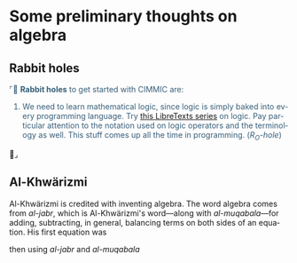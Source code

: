 # # -*- mode: org -*-
# # -*- coding: utf-8 -*-
# Place title here
#+TITLE:
# Place author here
#+AUTHOR:
# Place email here
#+EMAIL: 
# Call borgauf/insert-dateutc.1 here
#+DATE: 
# #+Filetags: :SAGA
# #+TAGS: experiment_nata(e) idea_nata(i) chem_nata(c) logs_nata(l) y_stem(y)
#+LANGUAGE:  en
# #+INFOJS_OPT: view:showall ltoc:t mouse:underline path:http://orgmode.org/org-info.js
# #+HTML_HEAD: <link rel="stylesheet" href="../data/stylesheet.css" type="text/css">
#+HTML_HEAD: <link rel="stylesheet" href="./tufte.css" type="text/css">
#+EXPORT_SELECT_TAGS: export
#+EXPORT_EXCLUDE_TAGS: noexport
#+OPTIONS: H:15 num:15 toc:nil \n:nil @:t ::t |:t _:{} *:t ^:{} prop:nil
# #+OPTIONS: prop:t
# This makes MathJax not work
# #+OPTIONS: tex:imagemagick
# this makes MathJax work
#+OPTIONS: tex:t
# This also replaces MathJax with images, i.e., don’t use.
# #+OPTIONS: tex:dvipng
#+LATEX_CLASS: article
#+LATEX_CLASS_OPTIONS: [american]
# Setup tikz package for both LaTeX and HTML export:
#+LATEX_HEADER: \usepackqqqage{tikz}
#+LATEX_HEADER: \usepackage{commath}
#+LaTeX_HEADER: \usepackage{pgfplots}
#+LaTeX_HEADER: \usepackage{sansmath}
#+LaTeX_HEADER: \usepackage{mathtools}
#+HTML_MATHJAX: align: left indent: 5em tagside: left font: Neo-Euler
#+PROPERTY: header-args:latex+ :packages '(("" "tikz"))
#
#+PROPERTY: header-args:latex+ :exports results :fit yes
#
#+STARTUP: showall
#+STARTUP: align
#+STARTUP: indent
# This makes MathJax/LaTeX appear in buffer (UTF-8)
#+STARTUP: entitiespretty
# #+STARTUP: logdrawer
# This makes pictures appear in buffer
# #+STARTUP: inlineimages
#+STARTUP: fnadjust

#+OPTIONS: html-style:nil
# #+BIBLIOGRAPHY: ref plain


* Some preliminary thoughts on algebra

** Bibliography :noexport:
:PROPERTIES:
:header-args: :dir "/home/galaxybeing/Dropbox/org/omnimath"
:END:
:RESOURCES:
- [[bibliography:~/Dropbox/org/biblio/ref.bib][Bibliography]]
- [[cite:&van2013history]]
:END:



** Not exported :noexport:

#+begin_src haskell :eval never :exports code :tangle algebra.hs :noweb yes
module ALGEBRA where


#+end_src



** Rabbit holes
@@html:<font color = "#375e79">@@
⌜🐇 *Rabbit holes* to get started with CIMMIC are:

1. We need to learn mathematical logic, since logic is simply baked
   into every programming language. Try [[https://math.libretexts.org/Courses/Monroe_Community_College/MATH_220_Discrete_Math/2%3A_Logic][this LibreTexts series]] on
   logic. Pay particular attention to the notation used on logic
   operators and the terminology as well. This stuff comes up all the
   time in programming. (/R_{O}-hole/)
@@html:</font>@@🐇⌟

** Al-Khwärizmi

Al-Khwärizmi is credited with inventing algebra. The word algebra
comes from /al-jabr/, which is Al-Khwärizmi's word---along with
/al-muqabala/---for adding, subtracting, in general, balancing terms
on both sides of an equation. His first equation was

\begin{align*}
x^2 = 40x - 4 x^2
\end{align*}

then using /al-jabr/ and /al-muqabala/

\begin{align*}
5x^2 &= 40x \\
x^2 &= 8x \\
x &= 8
\end{align*}

